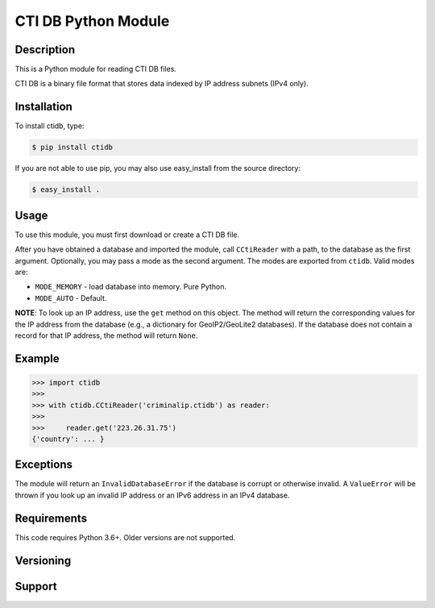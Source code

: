 ========================
CTI DB Python Module
========================

Description
-----------

This is a Python module for reading CTI DB files.

CTI DB is a binary file format that stores data indexed by IP address
subnets (IPv4 only).

Installation
------------

To install ctidb, type:

.. code-block:: bash

    $ pip install ctidb

If you are not able to use pip, you may also use easy_install from the
source directory:

.. code-block:: bash

    $ easy_install .

Usage
-----

To use this module, you must first download or create a CTI DB file.

After you have obtained a database and imported the module, call
``CCtiReader`` with a path,
to the database as the first argument. Optionally, you may pass a mode as the
second argument. The modes are exported from ``ctidb``. Valid modes are:

* ``MODE_MEMORY`` - load database into memory. Pure Python.
* ``MODE_AUTO`` - Default.

**NOTE**:
To look up an IP address, use the ``get`` method on this object. The method will return the
corresponding values for the IP address from the database (e.g., a dictionary
for GeoIP2/GeoLite2 databases). If the database does not contain a record for
that IP address, the method will return ``None``.

Example
-------

.. code-block:: pycon

    >>> import ctidb
    >>>
    >>> with ctidb.CCtiReader('criminalip.ctidb') as reader:
    >>>
    >>>     reader.get('223.26.31.75')
    {'country': ... }

Exceptions
----------

The module will return an ``InvalidDatabaseError`` if the database is corrupt
or otherwise invalid. A ``ValueError`` will be thrown if you look up an
invalid IP address or an IPv6 address in an IPv4 database.

Requirements
------------

This code requires Python 3.6+. Older versions are not supported.

Versioning
----------



Support
-------
